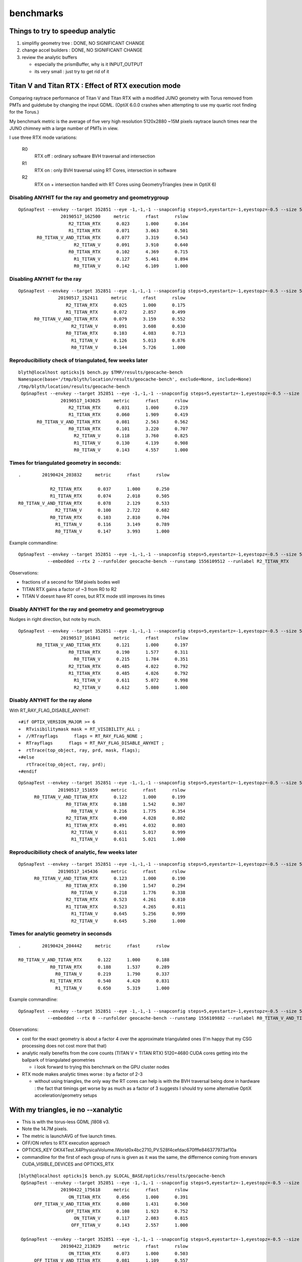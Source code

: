 benchmarks
==============


Things to try to speedup analytic
---------------------------------------

1. simplifiy geometry tree : DONE, NO SIGNIFICANT CHANGE
2. change accel builders : DONE, NO SIGNIFICANT CHANGE
3. review the analytic buffers 

   * especially the prismBuffer, why is it INPUT_OUTPUT 
   * its very small : just try to get rid of it 


Titan V and Titan RTX : Effect of RTX execution mode
----------------------------------------------------------------

Comparing raytrace performance of Titan V and Titan RTX 
with a modified JUNO geometry with Torus removed
from PMTs and guidetube by changing the input GDML. 
(OptiX 6.0.0 crashes when attempting to use my quartic 
root finding for the Torus.)

My benchmark metric is the average of five very high resolution 
5120x2880 ~15M pixels raytrace launch times near the JUNO 
chimney with a large number of PMTs in view.

I use three RTX mode variations:

   R0
       RTX off : ordinary software BVH traversal and intersection
   R1
       RTX on : only BVH traversal using RT Cores, intersection in software
   R2
       RTX on + intersection handled with RT Cores using GeometryTriangles (new in OptiX 6) 





Disabling ANYHIT for the ray and geometry and geometrygroup
~~~~~~~~~~~~~~~~~~~~~~~~~~~~~~~~~~~~~~~~~~~~~~~~~~~~~~~~~~~~~~

::

    OpSnapTest --envkey --target 352851 --eye -1,-1,-1 --snapconfig steps=5,eyestartz=-1,eyestopz=-0.5 --size 5120,2880,1 --embedded --cvd 1 --rtx 2 --runfolder geocache-bench --runstamp 1558081500 --runlabel R2_TITAN_RTX
                    20190517_162500     metric      rfast      rslow 
                       R2_TITAN_RTX      0.023      1.000      0.164 
                       R1_TITAN_RTX      0.071      3.063      0.501 
           R0_TITAN_V_AND_TITAN_RTX      0.077      3.319      0.543 
                         R2_TITAN_V      0.091      3.910      0.640 
                       R0_TITAN_RTX      0.102      4.369      0.715 
                         R1_TITAN_V      0.127      5.461      0.894 
                         R0_TITAN_V      0.142      6.109      1.000 

Disabling ANYHIT for the ray
~~~~~~~~~~~~~~~~~~~~~~~~~~~~~~~

::

     OpSnapTest --envkey --target 352851 --eye -1,-1,-1 --snapconfig steps=5,eyestartz=-1,eyestopz=-0.5 --size 5120,2880,1 --embedded --cvd 1 --rtx 2 --runfolder geocache-bench --runstamp 1558077851 --runlabel R2_TITAN_RTX
                    20190517_152411     metric      rfast      rslow 
                       R2_TITAN_RTX      0.025      1.000      0.175 
                       R1_TITAN_RTX      0.072      2.857      0.499 
           R0_TITAN_V_AND_TITAN_RTX      0.079      3.159      0.552 
                         R2_TITAN_V      0.091      3.608      0.630 
                       R0_TITAN_RTX      0.103      4.083      0.713 
                         R1_TITAN_V      0.126      5.013      0.876 
                         R0_TITAN_V      0.144      5.726      1.000 


Reproducibilioty check of triangulated, few weeks later
~~~~~~~~~~~~~~~~~~~~~~~~~~~~~~~~~~~~~~~~~~~~~~~~~~~~~~~~~~~~~~

::

    blyth@localhost opticks]$ bench.py $TMP/results/geocache-bench
    Namespace(base='/tmp/blyth/location/results/geocache-bench', exclude=None, include=None)
    /tmp/blyth/location/results/geocache-bench
     OpSnapTest --envkey --target 352851 --eye -1,-1,-1 --snapconfig steps=5,eyestartz=-1,eyestopz=-0.5 --size 5120,2880,1 --embedded --cvd 1 --rtx 2 --runfolder geocache-bench --runstamp 1558074625 --runlabel R2_TITAN_RTX
                    20190517_143025     metric      rfast      rslow 
                       R2_TITAN_RTX      0.031      1.000      0.219 
                       R1_TITAN_RTX      0.060      1.909      0.419 
           R0_TITAN_V_AND_TITAN_RTX      0.081      2.563      0.562 
                       R0_TITAN_RTX      0.101      3.220      0.707 
                         R2_TITAN_V      0.118      3.760      0.825 
                         R1_TITAN_V      0.130      4.139      0.908 
                         R0_TITAN_V      0.143      4.557      1.000 


Times for triangulated geometry in seconds:
~~~~~~~~~~~~~~~~~~~~~~~~~~~~~~~~~~~~~~~~~~~~~~~~~~

::

       .        20190424_203832     metric      rfast      rslow 

                   R2_TITAN_RTX      0.037      1.000      0.250 
                   R1_TITAN_RTX      0.074      2.018      0.505 
       R0_TITAN_V_AND_TITAN_RTX      0.078      2.129      0.533 
                     R2_TITAN_V      0.100      2.722      0.682 
                   R0_TITAN_RTX      0.103      2.810      0.704 
                     R1_TITAN_V      0.116      3.149      0.789 
                     R0_TITAN_V      0.147      3.993      1.000 

Example commandline::

   OpSnapTest --envkey --target 352851 --eye -1,-1,-1 --snapconfig steps=5,eyestartz=-1,eyestopz=-0.5 --size 5120,2880,1 \
              --embedded --rtx 2 --runfolder geocache-bench --runstamp 1556109512 --runlabel R2_TITAN_RTX


Observations:

* fractions of a second for 15M pixels bodes well 
* TITAN RTX gains a factor of ~3 from R0 to R2 
* TITAN V doesnt have RT cores, but RTX mode still improves its times









Disably ANYHIT for the ray and geometry and geometrygroup
~~~~~~~~~~~~~~~~~~~~~~~~~~~~~~~~~~~~~~~~~~~~~~~~~~~~~~~~~~~~~~~~~

Nudges in right direction, but note by much.

::

    OpSnapTest --envkey --target 352851 --eye -1,-1,-1 --snapconfig steps=5,eyestartz=-1,eyestopz=-0.5 --size 5120,2880,1 --embedded --cvd 0,1 --rtx 0 --runfolder geocache-bench --runstamp 1558081121 --runlabel R0_TITAN_V_AND_TITAN_RTX --xanalytic
                    20190517_161841     metric      rfast      rslow 
           R0_TITAN_V_AND_TITAN_RTX      0.121      1.000      0.197 
                       R0_TITAN_RTX      0.190      1.577      0.311 
                         R0_TITAN_V      0.215      1.784      0.351 
                       R2_TITAN_RTX      0.485      4.022      0.792 
                       R1_TITAN_RTX      0.485      4.026      0.792 
                         R1_TITAN_V      0.611      5.072      0.998 
                         R2_TITAN_V      0.612      5.080      1.000 

Disably ANYHIT for the ray alone
~~~~~~~~~~~~~~~~~~~~~~~~~~~~~~~~~~

With RT_RAY_FLAG_DISABLE_ANYHIT::

    +#if OPTIX_VERSION_MAJOR >= 6
    +  RTvisibilitymask mask = RT_VISIBILITY_ALL ;
    +  //RTrayflags      flags = RT_RAY_FLAG_NONE ;  
    +  RTrayflags      flags = RT_RAY_FLAG_DISABLE_ANYHIT ;  
    +  rtTrace(top_object, ray, prd, mask, flags);
    +#else
       rtTrace(top_object, ray, prd);
    +#endif

::

     OpSnapTest --envkey --target 352851 --eye -1,-1,-1 --snapconfig steps=5,eyestartz=-1,eyestopz=-0.5 --size 5120,2880,1 --embedded --cvd 0,1 --rtx 0 --runfolder geocache-bench --runstamp 1558077419 --runlabel R0_TITAN_V_AND_TITAN_RTX --xanalytic
                    20190517_151659     metric      rfast      rslow 
           R0_TITAN_V_AND_TITAN_RTX      0.122      1.000      0.199 
                       R0_TITAN_RTX      0.188      1.542      0.307 
                         R0_TITAN_V      0.216      1.775      0.354 
                       R2_TITAN_RTX      0.490      4.028      0.802 
                       R1_TITAN_RTX      0.491      4.032      0.803 
                         R2_TITAN_V      0.611      5.017      0.999 
                         R1_TITAN_V      0.611      5.021      1.000 


Reproducibilioty check of analytic, few weeks later
~~~~~~~~~~~~~~~~~~~~~~~~~~~~~~~~~~~~~~~~~~~~~~~~~~~~~~~~~~~~~~

::

     OpSnapTest --envkey --target 352851 --eye -1,-1,-1 --snapconfig steps=5,eyestartz=-1,eyestopz=-0.5 --size 5120,2880,1 --embedded --cvd 0,1 --rtx 0 --runfolder geocache-bench --runstamp 1558076076 --runlabel R0_TITAN_V_AND_TITAN_RTX --xanalytic
                    20190517_145436     metric      rfast      rslow 
           R0_TITAN_V_AND_TITAN_RTX      0.123      1.000      0.190 
                       R0_TITAN_RTX      0.190      1.547      0.294 
                         R0_TITAN_V      0.218      1.776      0.338 
                       R2_TITAN_RTX      0.523      4.261      0.810 
                       R1_TITAN_RTX      0.523      4.265      0.811 
                         R1_TITAN_V      0.645      5.256      0.999 
                         R2_TITAN_V      0.645      5.260      1.000 


Times for analytic geometry in seconsds 
~~~~~~~~~~~~~~~~~~~~~~~~~~~~~~~~~~~~~~~~~~

::

       .        20190424_204442     metric      rfast      rslow 

       R0_TITAN_V_AND_TITAN_RTX      0.122      1.000      0.188   
                   R0_TITAN_RTX      0.188      1.537      0.289 
                     R0_TITAN_V      0.219      1.790      0.337    
                   R1_TITAN_RTX      0.540      4.420      0.831     
                     R1_TITAN_V      0.650      5.319      1.000 

Example commandline::

     OpSnapTest --envkey --target 352851 --eye -1,-1,-1 --snapconfig steps=5,eyestartz=-1,eyestopz=-0.5 --size 5120,2880,1 \
                --embedded --rtx 0 --runfolder geocache-bench --runstamp 1556109882 --runlabel R0_TITAN_V_AND_TITAN_RTX --xanalytic

Observations:

* cost for the exact geometry is about a factor 4 over the approximate triangulated ones
  (I'm happy that my CSG processing does not cost more that that)

* analytic really benefits from the core counts (TITAN V + TITAN RTX) 5120+4680 CUDA cores
  getting into the ballpark of triangulated geometries
  
  * i look forward to trying this benchmark on the GPU cluster nodes  
  
* RTX mode makes analytic times worse : by a factor of 2-3 

  * without using triangles, the only way the RT cores can help
    is with the BVH traversal being done in hardware : the fact 
    that timings get worse by as much as a factor of 3 suggests I should
    try some alternative OptiX acceleration/geometry setups  






With my triangles, ie no --xanalytic
-----------------------------------------

* This is with the torus-less GDML j1808 v3. 
* Note the 14.7M pixels. 
* The metric is launchAVG of five launch times.  
* OFF/ON refers to RTX execution approach
* OPTICKS_KEY OKX4Test.X4PhysicalVolume.lWorld0x4bc2710_PV.528f4cefdac670fffe846377973af10a
* commandline for the first of each group of runs is given as it was the same, the 
  differnence coming from envvars CUDA_VISIBLE_DEVICES and OPTICKS_RTX


::

    [blyth@localhost opticks]$ bench.py $LOCAL_BASE/opticks/results/geocache-bench
     OpSnapTest --envkey --target 352851 --eye -1,-1,-1 --snapconfig steps=5,eyestartz=-1,eyestopz=-0.5 --size 5120,2880,1 --embedded --runfolder geocache-bench --runstamp 1555926978 --runlabel ON_TITAN_RTX
                    20190422_175618     metric      rfast      rslow 
                       ON_TITAN_RTX      0.056      1.000      0.391 
          OFF_TITAN_V_AND_TITAN_RTX      0.080      1.431      0.560 
                      OFF_TITAN_RTX      0.108      1.923      0.752 
                         ON_TITAN_V      0.117      2.083      0.815 
                        OFF_TITAN_V      0.143      2.557      1.000 

     OpSnapTest --envkey --target 352851 --eye -1,-1,-1 --snapconfig steps=5,eyestartz=-1,eyestopz=-0.5 --size 5120,2880,1 --embedded --runfolder geocache-bench --runstamp 1555940309 --runlabel ON_TITAN_RTX
                    20190422_213829     metric      rfast      rslow 
                       ON_TITAN_RTX      0.073      1.000      0.503 
          OFF_TITAN_V_AND_TITAN_RTX      0.081      1.109      0.557 
                         ON_TITAN_V      0.116      1.589      0.799 
                      OFF_TITAN_RTX      0.117      1.607      0.808 
                        OFF_TITAN_V      0.145      1.990      1.000 



* RTX speedup should be more by using  optix::GeometryTriangles




/usr/local/OptiX_600/SDK-src/optixGeometryTriangles
--------------------------------------------------------




Finding target volume to snap
-------------------------------

Found a good viewpoint, looking up at chimney::

    CUDA_VISIBLE_DEVICES=1 OPTICKS_RTX=1 OKTest --envkey --xanalytic --target 352851 --eye -1,-1,-1        ## analytic
    CUDA_VISIBLE_DEVICES=1 OPTICKS_RTX=1 OKTest --envkey --target 352851 --eye -1,-1,-1                    ## tri 

    CUDA_VISIBLE_DEVICES=1 OPTICKS_RTX=-1 OpSnapTest --envkey --xanalytic --target 352851 --eye -1,-1,-1 


* target is 0-based 
* numbers listed in PVNames.txt from *vi* in the below are 1-based 
* 352851 is pLowerChimneyLS0x5b317e0 

GNodeLib/PVNames.txt::

    .1 lWorld0x4bc2710_PV
     2 pTopRock0x4bcd120
     3 pExpHall0x4bcd520
     4 lUpperChimney_phys0x5b308a0
     5 pUpperChimneyLS0x5b2f160
    ...

    352847 PMT_3inch_inner1_phys0x510beb0
    352848 PMT_3inch_inner2_phys0x510bf60
    352849 PMT_3inch_cntr_phys0x510c010
    352850 lLowerChimney_phys0x5b32c20
    352851 pLowerChimneyAcrylic0x5b31720
    352852 pLowerChimneyLS0x5b317e0
    352853 pLowerChimneySteel0x5b318b0
    352854 lSurftube_phys0x5b3c810
    352855 pvacSurftube0x5b3c120
    352856 lMaskVirtual_phys0x5cc1ac0



OpSnapTest
-------------

* :doc:`OpSnapTest_review`



Unless I am missing something. 

* perhaps compiling with CC 75 rather than current 70 ?
* also need to check with snap paths across more demanding geometry 

Take a look at a more demanding render over in env- rtow-



Perhaps JIT compilation killing perfermanance for TITAN RTX ?

cmake/Modules/OpticksCUDAFlags.cmake needs to handle a comma delimited COMPUTE_CAPABILITY ?::

     09 if(NOT (COMPUTE_CAPABILITY LESS 30))
     10 
     11    #list(APPEND CUDA_NVCC_FLAGS "-arch=sm_${COMPUTE_CAPABILITY}")
     12    list(APPEND CUDA_NVCC_FLAGS "-Xcompiler -fPIC")
     13    list(APPEND CUDA_NVCC_FLAGS "-gencode=arch=compute_${COMPUTE_CAPABILITY},code=sm_${COMPUTE_CAPABILITY}")
     14 
     15    #list(APPEND CUDA_NVCC_FLAGS "-std=c++11")
     16    # https://github.com/facebookresearch/Detectron/issues/185
     17 
     18    list(APPEND CUDA_NVCC_FLAGS "-O2")
     19    #list(APPEND CUDA_NVCC_FLAGS "-DVERBOSE")
     20    list(APPEND CUDA_NVCC_FLAGS "--use_fast_math")
     21 
     22    #list(APPEND CUDA_NVCC_FLAGS "-m64")
     23    #list(APPEND CUDA_NVCC_FLAGS "--disable-warnings")
     24 
     25    set(CUDA_PROPAGATE_HOST_FLAGS OFF)
     26    set(CUDA_VERBOSE_BUILD OFF)
     27 
     28 endif()




After Fixing Several Bugs 
-----------------------------------------------------------------

Bugs included:

* prelaunch doing launch
* mis-configured snap positions

And:

* increasing size 
* finding a region with lots of PMTs
* switch to trianglulated ( no --xanalytic )


::

    [blyth@localhost optixrap]$ t geocache-bench
    geocache-bench is a function
    geocache-bench () 
    { 
        echo "TITAN RTX";
        CUDA_VISIBLE_DEVICES=1 OPTICKS_RTX=0 $FUNCNAME-;
        CUDA_VISIBLE_DEVICES=1 OPTICKS_RTX=1 $FUNCNAME-;
        echo "TITAN V";
        CUDA_VISIBLE_DEVICES=0 OPTICKS_RTX=0 $FUNCNAME-;
        CUDA_VISIBLE_DEVICES=0 OPTICKS_RTX=1 $FUNCNAME-
    }


::

    geocache-bench- is a function
    geocache-bench- () 
    { 
        type $FUNCNAME;
        local dbg;
        [ -n "$DBG" ] && dbg="gdb --args" || dbg="";
        $dbg OpSnapTest --envkey --target 352851 --eye -1,-1,-1 --snapconfig "steps=5,eyestartz=-1,eyestopz=-0.5" --size 5120,2880,1 --embedded $*
    }
    2019-04-21 22:53:02.945 INFO  [155128] [BOpticksKey::SetKey@45] from OPTICKS_KEY envvar OKX4Test.X4PhysicalVolume.lWorld0x4bc2710_PV.528f4cefdac670fffe846377973af10a
    2019-04-21 22:53:11.224 INFO  [155128] [OTracer::report@157] OpTracer::snap
     trace_count              5 trace_prep        0.075119 avg  0.0150238
     trace_time         2.24857 avg   0.449713

    2019-04-21 22:53:11.224 INFO  [155128] [BTimes::dump@138] OTracer::report
                  validate000                 0.050209
                   compile000                    7e-06
                 prelaunch000                  1.59024
                    launch000                 0.132858
                    launch001                  0.10317
                    launch002                 0.102913
                    launch003                 0.105186
                    launch004                 0.101064
                    launchAVG                 0.109038
    2019-04-21 22:53:11.224 INFO  [155128] [BMeta::dump@53] Opticks OpTracer::snap
    CUDA_VISIBLE_DEVICES : 1
             OPTICKS_RTX : 0
             OPTICKS_KEY : OKX4Test.X4PhysicalVolume.lWorld0x4bc2710_PV.528f4cefdac670fffe846377973af10a
                 CMDLINE :  OpSnapTest --envkey --target 352851 --eye -1,-1,-1 --snapconfig steps=5,eyestartz=-1,eyestopz=-0.5 --size 5120,2880,1 --embedded
    2019-04-21 22:53:11.225 INFO  [155128] [OpTracer::snap@132] )
    geocache-bench- is a function

    2019-04-21 22:53:19.575 INFO  [155416] [BTimes::dump@138] OTracer::report
                  validate000                   0.0517
                   compile000                    8e-06
                 prelaunch000                  1.52944
                    launch000                 0.057163
                    launch001                 0.056131
                    launch002                 0.055519
                    launch003                 0.056188
                    launch004                 0.056055
                    launchAVG                0.0562112
    2019-04-21 22:53:19.576 INFO  [155416] [BMeta::dump@53] Opticks OpTracer::snap
    CUDA_VISIBLE_DEVICES : 1
             OPTICKS_RTX : 1
             OPTICKS_KEY : OKX4Test.X4PhysicalVolume.lWorld0x4bc2710_PV.528f4cefdac670fffe846377973af10a
                 CMDLINE :  OpSnapTest --envkey --target 352851 --eye -1,-1,-1 --snapconfig steps=5,eyestartz=-1,eyestopz=-0.5 --size 5120,2880,1 --embedded
    2019-04-21 22:53:19.576 INFO  [155416] [OpTracer::snap@132] )


    2019-04-21 22:53:28.396 INFO  [155678] [BTimes::dump@138] OTracer::report
                  validate000                 0.052362
                   compile000                    9e-06
                 prelaunch000                  1.74231
                    launch000                 0.139875
                    launch001                 0.146404
                    launch002                 0.143448
                    launch003                 0.143731
                    launch004                 0.141017
                    launchAVG                 0.142895
    2019-04-21 22:53:28.396 INFO  [155678] [BMeta::dump@53] Opticks OpTracer::snap
    CUDA_VISIBLE_DEVICES : 0
             OPTICKS_RTX : 0
             OPTICKS_KEY : OKX4Test.X4PhysicalVolume.lWorld0x4bc2710_PV.528f4cefdac670fffe846377973af10a
                 CMDLINE :  OpSnapTest --envkey --target 352851 --eye -1,-1,-1 --snapconfig steps=5,eyestartz=-1,eyestopz=-0.5 --size 5120,2880,1 --embedded
    2019-04-21 22:53:37.127 INFO  [155967] [BTimes::dump@138] OTracer::report
                  validate000                 0.051268
                   compile000                    8e-06
                 prelaunch000                  1.47854
                    launch000                 0.113385
                    launch001                 0.117253
                    launch002                 0.116381
                    launch003                 0.116277
                    launch004                 0.118571
                    launchAVG                 0.116373
    2019-04-21 22:53:37.128 INFO  [155967] [BMeta::dump@53] Opticks OpTracer::snap
    CUDA_VISIBLE_DEVICES : 0
             OPTICKS_RTX : 1
             OPTICKS_KEY : OKX4Test.X4PhysicalVolume.lWorld0x4bc2710_PV.528f4cefdac670fffe846377973af10a
                 CMDLINE :  OpSnapTest --envkey --target 352851 --eye -1,-1,-1 --snapconfig steps=5,eyestartz=-1,eyestopz=-0.5 --size 5120,2880,1 --embedded
    2019-04-21 22:53:37.128 INFO  [155967] [OpTracer::snap@132] )
    [blyth@localhost sysrap]$ 





